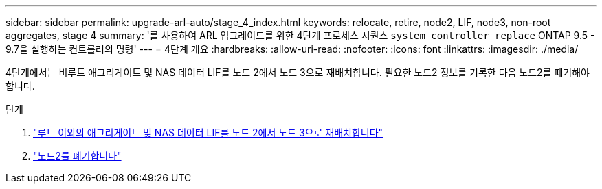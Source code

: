 ---
sidebar: sidebar 
permalink: upgrade-arl-auto/stage_4_index.html 
keywords: relocate, retire, node2, LIF, node3, non-root aggregates, stage 4 
summary: '를 사용하여 ARL 업그레이드를 위한 4단계 프로세스 시퀀스 `system controller replace` ONTAP 9.5 - 9.7을 실행하는 컨트롤러의 명령' 
---
= 4단계 개요
:hardbreaks:
:allow-uri-read: 
:nofooter: 
:icons: font
:linkattrs: 
:imagesdir: ./media/


[role="lead"]
4단계에서는 비루트 애그리게이트 및 NAS 데이터 LIF를 노드 2에서 노드 3으로 재배치합니다. 필요한 노드2 정보를 기록한 다음 노드2를 폐기해야 합니다.

.단계
. link:relocate_non_root_aggr_nas_lifs_from_node2_to_node3.html["루트 이외의 애그리게이트 및 NAS 데이터 LIF를 노드 2에서 노드 3으로 재배치합니다"]
. link:retire_node2.html["노드2를 폐기합니다"]

